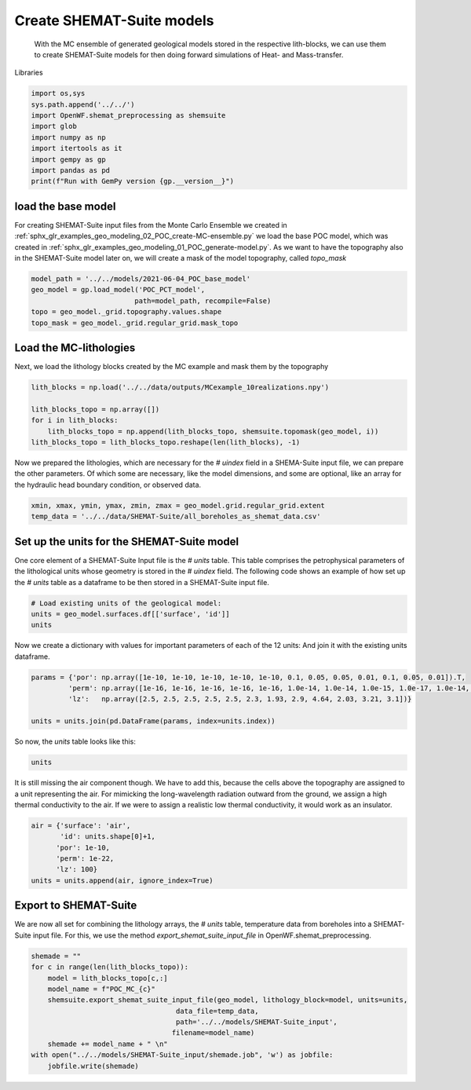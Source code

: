 
.. DO NOT EDIT.
.. THIS FILE WAS AUTOMATICALLY GENERATED BY SPHINX-GALLERY.
.. TO MAKE CHANGES, EDIT THE SOURCE PYTHON FILE:
.. "WP2geo_modeling\03_POC_export-SHEMAT.py"
.. LINE NUMBERS ARE GIVEN BELOW.

.. only:: html

    .. note::
        :class: sphx-glr-download-link-note

        Click :ref:`here <sphx_glr_download_WP2geo_modeling_03_POC_export-SHEMAT.py>`
        to download the full example code

.. rst-class:: sphx-glr-example-title

.. _sphx_glr_WP2geo_modeling_03_POC_export-SHEMAT.py:


Create SHEMAT-Suite models
==========================
 
 With the MC ensemble of generated geological models stored in the respective lith-blocks, we can use them to create SHEMAT-Suite models for then doing 
 forward simulations of Heat- and Mass-transfer.

.. GENERATED FROM PYTHON SOURCE LINES 10-11

Libraries

.. GENERATED FROM PYTHON SOURCE LINES 11-21

.. code-block:: default

    import os,sys
    sys.path.append('../../')
    import OpenWF.shemat_preprocessing as shemsuite
    import glob
    import numpy as np
    import itertools as it
    import gempy as gp
    import pandas as pd
    print(f"Run with GemPy version {gp.__version__}")





.. rst-class:: sphx-glr-script-out

 Out:

 .. code-block:: none

    Run with GemPy version 2.2.9




.. GENERATED FROM PYTHON SOURCE LINES 22-27

load the base model
-------------------
For creating SHEMAT-Suite input files from the Monte Carlo Ensemble we created in :ref:`sphx_glr_examples_geo_modeling_02_POC_create-MC-ensemble.py` we load the base POC model, which was created
in :ref:`sphx_glr_examples_geo_modeling_01_POC_generate-model.py`. As we want to have the topography also in the SHEMAT-Suite model later on, we will create a mask of the model topography, called
`topo_mask`

.. GENERATED FROM PYTHON SOURCE LINES 27-35

.. code-block:: default



    model_path = '../../models/2021-06-04_POC_base_model'
    geo_model = gp.load_model('POC_PCT_model',
                             path=model_path, recompile=False)
    topo = geo_model._grid.topography.values.shape
    topo_mask = geo_model._grid.regular_grid.mask_topo





.. rst-class:: sphx-glr-script-out

 Out:

 .. code-block:: none

    Active grids: ['regular']
    Active grids: ['regular' 'topography']




.. GENERATED FROM PYTHON SOURCE LINES 36-39

Load the MC-lithologies
-----------------------
Next, we load the lithology blocks created by the MC example and mask them by the topography

.. GENERATED FROM PYTHON SOURCE LINES 39-47

.. code-block:: default


    lith_blocks = np.load('../../data/outputs/MCexample_10realizations.npy')

    lith_blocks_topo = np.array([])
    for i in lith_blocks:
        lith_blocks_topo = np.append(lith_blocks_topo, shemsuite.topomask(geo_model, i))
    lith_blocks_topo = lith_blocks_topo.reshape(len(lith_blocks), -1)








.. GENERATED FROM PYTHON SOURCE LINES 48-50

Now we prepared the lithologies, which are necessary for the `# uindex` field in a SHEMA-Suite input file, we can prepare the other parameters. Of which some are necessary, like the model
dimensions, and some are optional, like an array for the hydraulic head boundary condition, or observed data.

.. GENERATED FROM PYTHON SOURCE LINES 50-55

.. code-block:: default


    xmin, xmax, ymin, ymax, zmin, zmax = geo_model.grid.regular_grid.extent
    temp_data = '../../data/SHEMAT-Suite/all_boreholes_as_shemat_data.csv'









.. GENERATED FROM PYTHON SOURCE LINES 56-60

Set up the units for the SHEMAT-Suite model
-------------------------------------------
One core element of a SHEMAT-Suite Input file is the `# units` table. This table comprises the petrophysical parameters of the lithological units whose geometry is stored in the `# uindex` field.
The following code shows an example of how set up the `# units` table as a dataframe to be then stored in a SHEMAT-Suite input file. 

.. GENERATED FROM PYTHON SOURCE LINES 60-65

.. code-block:: default


    # Load existing units of the geological model:
    units = geo_model.surfaces.df[['surface', 'id']]
    units






.. raw:: html

    <div class="output_subarea output_html rendered_html output_result">
    <div>
    <style scoped>
        .dataframe tbody tr th:only-of-type {
            vertical-align: middle;
        }

        .dataframe tbody tr th {
            vertical-align: top;
        }

        .dataframe thead th {
            text-align: right;
        }
    </style>
    <table border="1" class="dataframe">
      <thead>
        <tr style="text-align: right;">
          <th></th>
          <th>surface</th>
          <th>id</th>
        </tr>
      </thead>
      <tbody>
        <tr>
          <th>9</th>
          <td>Thrust1_south</td>
          <td>1</td>
        </tr>
        <tr>
          <th>10</th>
          <td>Thrust2_south</td>
          <td>2</td>
        </tr>
        <tr>
          <th>0</th>
          <td>Fault2</td>
          <td>3</td>
        </tr>
        <tr>
          <th>1</th>
          <td>Fault5</td>
          <td>4</td>
        </tr>
        <tr>
          <th>2</th>
          <td>Fault6</td>
          <td>5</td>
        </tr>
        <tr>
          <th>6</th>
          <td>Tertiary</td>
          <td>6</td>
        </tr>
        <tr>
          <th>8</th>
          <td>Pink</td>
          <td>7</td>
        </tr>
        <tr>
          <th>7</th>
          <td>Orange</td>
          <td>8</td>
        </tr>
        <tr>
          <th>5</th>
          <td>Unconformity</td>
          <td>9</td>
        </tr>
        <tr>
          <th>4</th>
          <td>Upper-filling</td>
          <td>10</td>
        </tr>
        <tr>
          <th>3</th>
          <td>Lower-filling</td>
          <td>11</td>
        </tr>
        <tr>
          <th>11</th>
          <td>basement</td>
          <td>12</td>
        </tr>
      </tbody>
    </table>
    </div>
    </div>
    <br />
    <br />

.. GENERATED FROM PYTHON SOURCE LINES 66-68

Now we create a dictionary with values for important parameters of each of the 12 units:
And join it with the existing units dataframe.

.. GENERATED FROM PYTHON SOURCE LINES 68-75

.. code-block:: default


    params = {'por': np.array([1e-10, 1e-10, 1e-10, 1e-10, 1e-10, 0.1, 0.05, 0.05, 0.01, 0.1, 0.05, 0.01]).T,
             'perm': np.array([1e-16, 1e-16, 1e-16, 1e-16, 1e-16, 1.0e-14, 1.0e-14, 1.0e-15, 1.0e-17, 1.0e-14, 1.0e-15, 1.0e-16]),
             'lz':   np.array([2.5, 2.5, 2.5, 2.5, 2.5, 2.3, 1.93, 2.9, 4.64, 2.03, 3.21, 3.1])}

    units = units.join(pd.DataFrame(params, index=units.index))








.. GENERATED FROM PYTHON SOURCE LINES 76-77

So now, the `units` table looks like this:

.. GENERATED FROM PYTHON SOURCE LINES 77-79

.. code-block:: default

    units






.. raw:: html

    <div class="output_subarea output_html rendered_html output_result">
    <div>
    <style scoped>
        .dataframe tbody tr th:only-of-type {
            vertical-align: middle;
        }

        .dataframe tbody tr th {
            vertical-align: top;
        }

        .dataframe thead th {
            text-align: right;
        }
    </style>
    <table border="1" class="dataframe">
      <thead>
        <tr style="text-align: right;">
          <th></th>
          <th>surface</th>
          <th>id</th>
          <th>por</th>
          <th>perm</th>
          <th>lz</th>
        </tr>
      </thead>
      <tbody>
        <tr>
          <th>9</th>
          <td>Thrust1_south</td>
          <td>1</td>
          <td>1.000000e-10</td>
          <td>1.000000e-16</td>
          <td>2.50</td>
        </tr>
        <tr>
          <th>10</th>
          <td>Thrust2_south</td>
          <td>2</td>
          <td>1.000000e-10</td>
          <td>1.000000e-16</td>
          <td>2.50</td>
        </tr>
        <tr>
          <th>0</th>
          <td>Fault2</td>
          <td>3</td>
          <td>1.000000e-10</td>
          <td>1.000000e-16</td>
          <td>2.50</td>
        </tr>
        <tr>
          <th>1</th>
          <td>Fault5</td>
          <td>4</td>
          <td>1.000000e-10</td>
          <td>1.000000e-16</td>
          <td>2.50</td>
        </tr>
        <tr>
          <th>2</th>
          <td>Fault6</td>
          <td>5</td>
          <td>1.000000e-10</td>
          <td>1.000000e-16</td>
          <td>2.50</td>
        </tr>
        <tr>
          <th>6</th>
          <td>Tertiary</td>
          <td>6</td>
          <td>1.000000e-01</td>
          <td>1.000000e-14</td>
          <td>2.30</td>
        </tr>
        <tr>
          <th>8</th>
          <td>Pink</td>
          <td>7</td>
          <td>5.000000e-02</td>
          <td>1.000000e-14</td>
          <td>1.93</td>
        </tr>
        <tr>
          <th>7</th>
          <td>Orange</td>
          <td>8</td>
          <td>5.000000e-02</td>
          <td>1.000000e-15</td>
          <td>2.90</td>
        </tr>
        <tr>
          <th>5</th>
          <td>Unconformity</td>
          <td>9</td>
          <td>1.000000e-02</td>
          <td>1.000000e-17</td>
          <td>4.64</td>
        </tr>
        <tr>
          <th>4</th>
          <td>Upper-filling</td>
          <td>10</td>
          <td>1.000000e-01</td>
          <td>1.000000e-14</td>
          <td>2.03</td>
        </tr>
        <tr>
          <th>3</th>
          <td>Lower-filling</td>
          <td>11</td>
          <td>5.000000e-02</td>
          <td>1.000000e-15</td>
          <td>3.21</td>
        </tr>
        <tr>
          <th>11</th>
          <td>basement</td>
          <td>12</td>
          <td>1.000000e-02</td>
          <td>1.000000e-16</td>
          <td>3.10</td>
        </tr>
      </tbody>
    </table>
    </div>
    </div>
    <br />
    <br />

.. GENERATED FROM PYTHON SOURCE LINES 80-83

It is still missing the air component though. We have to add this, because the cells above the topography are
assigned to a unit representing the air. For mimicking the long-wavelength radiation outward from the ground, we assign
a high thermal conductivity to the air. If we were to assign a realistic low thermal conductivity, it would work as an insulator.

.. GENERATED FROM PYTHON SOURCE LINES 83-90

.. code-block:: default

    air = {'surface': 'air',
           'id': units.shape[0]+1,
          'por': 1e-10,
          'perm': 1e-22,
          'lz': 100}
    units = units.append(air, ignore_index=True)








.. GENERATED FROM PYTHON SOURCE LINES 91-96

Export to SHEMAT-Suite
----------------------
We are now all set for combining the lithology arrays, the `# units` table, temperature data from boreholes
into a SHEMAT-Suite input file. For this, we use the method `export_shemat_suite_input_file` in 
OpenWF.shemat_preprocessing.

.. GENERATED FROM PYTHON SOURCE LINES 96-107

.. code-block:: default


    shemade = ""
    for c in range(len(lith_blocks_topo)):
        model = lith_blocks_topo[c,:]
        model_name = f"POC_MC_{c}"
        shemsuite.export_shemat_suite_input_file(geo_model, lithology_block=model, units=units,  
                                       data_file=temp_data,
                                       path='../../models/SHEMAT-Suite_input',
                                      filename=model_name)
        shemade += model_name + " \n"
    with open("../../models/SHEMAT-Suite_input/shemade.job", 'w') as jobfile:
        jobfile.write(shemade)



.. rst-class:: sphx-glr-script-out

 Out:

 .. code-block:: none

    Successfully exported geological model POC_MC_0 as SHEMAT-Suite input to ../../models/SHEMAT-Suite_input
    Successfully exported geological model POC_MC_1 as SHEMAT-Suite input to ../../models/SHEMAT-Suite_input
    Successfully exported geological model POC_MC_2 as SHEMAT-Suite input to ../../models/SHEMAT-Suite_input
    Successfully exported geological model POC_MC_3 as SHEMAT-Suite input to ../../models/SHEMAT-Suite_input
    Successfully exported geological model POC_MC_4 as SHEMAT-Suite input to ../../models/SHEMAT-Suite_input
    Successfully exported geological model POC_MC_5 as SHEMAT-Suite input to ../../models/SHEMAT-Suite_input
    Successfully exported geological model POC_MC_6 as SHEMAT-Suite input to ../../models/SHEMAT-Suite_input
    Successfully exported geological model POC_MC_7 as SHEMAT-Suite input to ../../models/SHEMAT-Suite_input
    Successfully exported geological model POC_MC_8 as SHEMAT-Suite input to ../../models/SHEMAT-Suite_input
    Successfully exported geological model POC_MC_9 as SHEMAT-Suite input to ../../models/SHEMAT-Suite_input





.. rst-class:: sphx-glr-timing

   **Total running time of the script:** ( 0 minutes  1.476 seconds)


.. _sphx_glr_download_WP2geo_modeling_03_POC_export-SHEMAT.py:


.. only :: html

 .. container:: sphx-glr-footer
    :class: sphx-glr-footer-example



  .. container:: sphx-glr-download sphx-glr-download-python

     :download:`Download Python source code: 03_POC_export-SHEMAT.py <03_POC_export-SHEMAT.py>`



  .. container:: sphx-glr-download sphx-glr-download-jupyter

     :download:`Download Jupyter notebook: 03_POC_export-SHEMAT.ipynb <03_POC_export-SHEMAT.ipynb>`


.. only:: html

 .. rst-class:: sphx-glr-signature

    `Gallery generated by Sphinx-Gallery <https://sphinx-gallery.github.io>`_
